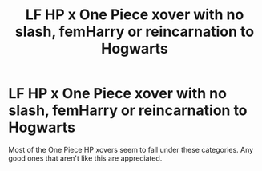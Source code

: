 #+TITLE: LF HP x One Piece xover with no slash, femHarry or reincarnation to Hogwarts

* LF HP x One Piece xover with no slash, femHarry or reincarnation to Hogwarts
:PROPERTIES:
:Author: DarkDrakeMythos
:Score: 0
:DateUnix: 1611649522.0
:DateShort: 2021-Jan-26
:FlairText: Request
:END:
Most of the One Piece HP xovers seem to fall under these categories. Any good ones that aren't like this are appreciated.

